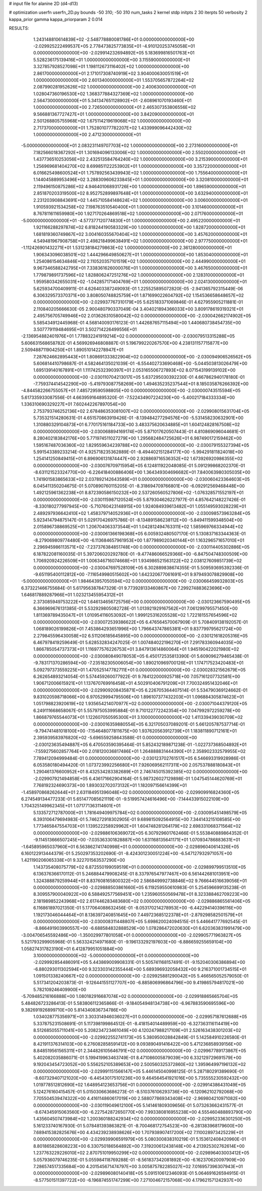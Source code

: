 # input file for alanine 2D (d4-d13)

# optimization
userfn       userfn_2D.py
bounds       -50 310; -50 310
num_tasks    2
kernel       stdp
initpts      2 30
iterpts      50
verbosity    2
kappa_prior  gamma
kappa_priorparam 2 0.014



RESULTS:
  1.243148810614839E+02 -2.548778880081786E+01  0.000000000000000E+00      -2.029925222499537E+05
  2.778473825773835E+01 -4.910120253745058E+01  0.000000000000000E+00      -2.029914232694892E+05
  5.183699816501763E+01  5.528236175139416E+01  1.000000000000000E+00       3.115590000000000E+01
  3.327857928527098E+01  1.198112673116402E+02  1.000000000000000E+00       2.861700000000000E+01
  2.171017308740919E+02  3.904000630051519E+01  1.000000000000000E+00       2.601340000000000E+01
  1.553705657872264E+02  2.087990281952626E+02  1.000000000000000E+00       2.400630000000000E+01
  1.028047360196530E+02  1.368377884327369E+02  1.000000000000000E+00       2.564730000000000E+01
  5.341347651128902E+01 -2.608961070193460E+01  1.000000000000000E+00       2.726500000000000E+01
  2.465307353806556E+02  9.566881367727427E+01  1.000000000000000E+00       3.842090000000000E+01
  2.501268805755968E+02  1.675114219619068E+02  1.000000000000000E+00       2.717370000000000E+01
  1.752801077782207E+02  1.433999096442430E+02  1.000000000000000E+00       2.471230000000000E+01
 -5.000000000000000E+01  2.083231149707703E+02  1.000000000000000E+00       2.273160000000000E+01
  7.182566018367292E+01  1.301694096133006E+02  1.000000000000000E+00       2.550200000000000E+01
  1.437736510253056E+02  2.432513584764240E+02  1.000000000000000E+00       3.215390000000000E+01
  1.256969681404270E+02  8.699851122253902E+01  1.000000000000000E+00       3.357220000000000E+01
  6.016625498600524E+01  1.757892563439943E+02  1.000000000000000E+00       1.755640000000000E+01
  1.144045889953496E+02  3.288309606233845E+01  1.000000000000000E+00       3.320810000000000E+01
  2.119496150875286E+02  4.946401068931726E+00  1.000000000000000E+00       1.896590000000000E+01
  2.851870203319500E+02  8.952752899897648E+01  1.000000000000000E+00       3.632940000000000E+01
  2.231203908843691E+02  1.445710584148624E+02  1.000000000000000E+00       3.006000000000000E+01
  1.910593921534258E+02  7.198763510540400E+01  1.000000000000000E+00       3.101460000000000E+01
  8.767811611659980E+00  1.927170264869518E+02  1.000000000000000E+00       2.071760000000000E+01
 -5.000000000000000E+01 -4.577377120774830E+01  1.000000000000000E+00       2.495220000000000E+01
  1.921166288297874E+02  6.818244190583329E+00  1.000000000000000E+00       1.828720000000000E+01
  1.681819360749867E+02  3.004160355670404E+02  1.000000000000000E+00       3.457620000000000E+01
  4.549481967908758E+01  2.498218499638491E+02  1.000000000000000E+00       2.977750000000000E+01
 -1.112426901432271E+01  1.531238184279863E+02  1.000000000000000E+00       2.361280000000000E+01
  1.906343096038501E+02  1.444296649850627E+01  1.000000000000000E+00       1.853040000000000E+01
  1.254086154634846E+02  2.110520357101519E+02  1.000000000000000E+00       2.444990000000000E+01
  9.967346588242795E+01  7.338361626000076E+01  1.000000000000000E+00       3.467650000000000E+01
  1.779879891737596E+02  1.828806247251276E+02  1.000000000000000E+00       2.128310000000000E+01
  1.959580342655031E+02 -1.042857171404769E+01  1.000000000000000E+00       2.024130000000000E+01       5.625934700409911E-01  4.626403387249093E-01       1.225525895072820E-05 -2.941365792315449E-06  6.306329573370371E+00  3.808050748825759E+01
  1.871699022604792E+02  1.154536658648657E+02  0.000000000000000E+00      -2.029937767310179E+05       5.625183371069846E-01  4.627955905211881E-01       2.110840205666630E-05  2.900480790337049E-04  3.404021894366033E+00  3.809178619319321E+01
  2.495756705749946E+02  2.013626310580042E+02  0.000000000000000E+00      -2.030042662174902E+05       5.585434912445968E-01  4.568140093176123E-01       1.442687657115494E+00  1.440680738454735E+00  3.507779119484695E+01  3.502714226499556E+01
 -2.136954882401976E+01  1.778832241919214E+02  0.000000000000000E+00      -2.030079513315288E+05       5.606631568658782E-01  4.569926946808887E-01       5.196799220267570E+00  4.238131157715877E+00  2.509488711904250E+01  1.890510142278947E+01
  7.287624662895443E+01  1.808691333822904E+02  0.000000000000000E+00      -2.030094906526562E+05       5.606814410798687E-01  4.582464135021039E-01      -6.554402733690468E+00 -5.044503813026479E+00  1.695139140167891E+01  1.111742532390397E+01
  2.053165506727893E+02  8.071543199139102E+00  0.000000000000000E+00      -2.030110704213017E+05       5.637295030392230E-01  4.667862940178180E-01      -7.759374414542290E+00 -5.419793087758269E+00  1.494635235237544E+01  8.185035876266392E+00
 -4.844582266755057E+01  7.485729590598805E+00  0.000000000000000E+00      -2.030000743515594E+05       5.617335933087556E-01  4.663959164895320E-01      -7.522434907224230E+00 -5.400217184333334E+00  1.336310690329227E+01  7.602442267897054E+00
  2.753793746252136E+02  2.678486353081007E+02  0.000000000000000E+00      -2.029908015631704E+05       5.735321514280631E-01  4.651570863919426E-01      -8.139484277294576E+00 -5.531458230632901E+00  1.310880329104873E+01  6.770175161184733E+00
  3.483375620634885E+01  1.604124828167508E+02  0.000000000000000E+00      -2.030068894169174E+05       5.871017620507443E-01  4.810869096044681E-01       8.280402183842176E+00  5.771974511027279E+00  1.295682484725626E+01  6.987490172159462E+00
  1.595167487036360E+02  1.829559634239788E+02  0.000000000000000E+00      -2.030079155327394E+05       5.991543389233214E-01  4.925718235362889E-01      -8.494402151284177E+00 -5.994291811824018E+00  1.254141250849415E+01  6.896906131874447E+00
  2.928869716536352E+02  1.673926920986355E+02  0.000000000000000E+00      -2.030076709715954E+05       6.124811922048085E-01  5.091299868202370E-01      -8.631121523324770E+00 -6.226418400886406E+00  1.364349304696682E+01  7.840063980305035E+00
  1.741901583865633E+02  2.037892142643589E+01  0.000000000000000E+00      -2.030060423364603E+05       6.045411350204675E-01  5.070890760115205E-01      -8.318694709766801E+00 -6.092912569468448E+00  1.492125961362238E+01  8.872390586150232E+00
  2.537260560527806E+02 -1.076328571552197E+01  0.000000000000000E+00      -2.030115987120524E+05       5.879304626227977E-01  4.857642148227426E-01      -8.330180277997945E+00 -5.710760423148915E+00  1.924084939613482E+01  1.055149593028229E+01
  2.489297936642410E+02  1.458379714052936E+01  0.000000000000000E+00      -2.030098573963284E+05       5.923414794875147E-01  5.029170426975786E-01      -8.134891586238112E+00 -5.849411599348504E+00  2.015896738869525E+01  1.206704063373544E+01
  1.042812494763311E+02  1.585969766334944E+02  0.000000000000000E+00      -2.030061366198368E+05       6.005932480507170E-01  5.130837163344363E-01      -8.279069809774480E+00 -6.113684657961953E+00  1.877989020340144E+01  1.163296571657010E+01
  2.296945986113571E+02 -7.237376384851748E+00  0.000000000000000E+00      -2.030114405302886E+05       6.187822081160035E-01  5.397206020292780E-01      -9.477486066529366E+00 -6.847504748300509E+00  1.706920924226509E+01  1.006346716074668E+01
  1.934986521563122E+02  2.038127609851739E+02  0.000000000000000E+00      -2.030047697528109E+05       6.302889838674355E-01  5.509593695392336E-01      -9.651195400112812E+00 -7.116549980515602E+00  1.642320677061691E+01  9.979493078829908E+00
 -5.000000000000000E+01  1.984643957050594E+02  0.000000000000000E+00      -2.030066459932803E+05       6.373221466755684E-01  5.617956387847329E-01       9.773928133460867E+00  7.299274883623696E+00  1.646817889287966E+01  1.023213455954312E+01
  2.373085949753222E+02  1.646134656725756E+00  0.000000000000000E+00      -2.030123667590495E+05       6.366969676131385E-01  5.532929805082728E-01       1.013921929167562E+01  7.061299795571450E+00  1.811369789435047E+01  1.010954116053092E+01
  1.999125316205528E+02  1.722181557654596E+02  0.000000000000000E+00      -2.030072539386622E+05       6.476564570067909E-01  5.708409138192057E-01       1.068189026199826E+01  7.453864293651996E+00  1.796643747865381E+01  9.837799795621724E+00
  2.279845596430058E+02  6.511206185645895E+00  0.000000000000000E+00      -2.030121618205316E+05       6.467978419259649E-01  5.628532834247025E-01       1.007484022196270E+01  7.291783360944035E+00  1.866785054737373E+01  1.116977576226753E+01
  3.847913614860064E+01  1.945190422021980E+02  0.000000000000000E+00      -2.030080849078053E+05       6.450172535813390E-01  5.609096279465438E-01      -9.783171370286594E+00 -7.235182305006054E+00  1.890210969700126E+01  1.174717523420483E+01
  5.092797373559225E+01  1.470525147782711E+01  0.000000000000000E+00      -2.030028321562679E+05       6.262654893214054E-01  5.574459260077922E-01       9.784122000925718E+00  7.057161207732581E+00  1.906712006615921E+01  1.137670769916458E+01
  4.502910406791209E+01  7.700324951432046E+01  0.000000000000000E+00      -2.029909208435871E+05       6.226705364407514E-01  5.534790369124662E-01       9.831020598718066E+00  6.970529994795506E+00  1.896107377432203E+01  1.096884305874623E+01
  1.051798823920619E+02  1.935654214070977E+02  0.000000000000000E+00      -2.030071044379120E+05       6.249111668658067E-01  5.557975053995884E-01       9.710122772242354E+00  7.047992972259278E+00  1.866879765544073E+01  1.122607050595300E+01
  3.100000000000000E+02  1.411339439030709E+02  0.000000000000000E+00      -2.030016359880554E+05       6.321705037089201E-01  5.661205787537714E-01      -9.794741481018100E+00 -7.154648077811675E+00  1.937620563912739E+01  1.183811890712161E+01
  2.395939583976820E+02 -5.696559258643588E-01  0.000000000000000E+00      -2.030123635494887E+05       6.470503590395464E-01  5.852432189871238E-01      -1.022737368504892E+01 -7.559275602857764E+00  2.018120036817486E+01  1.264888831444390E+01
  2.358902332579955E+02  7.789412094999484E-01  0.000000000000000E+00      -2.030123702761517E+05       6.546693319928986E-01  6.053580180494420E-01       1.073723992256680E+01  7.926069562117311E+00  2.057537888180843E+01  1.290461376600952E+01
  8.432534283382689E+01  2.746745015392385E+02  0.000000000000000E+00      -2.029907921494858E+05       6.436171662904164E-01  5.987326027129898E-01       1.047545144620769E+01  7.768192324690373E+00  1.893032702073132E+01  1.182097156614399E+01
 -1.458970868262644E+01  2.631184951396048E+02  0.000000000000000E+00      -2.029909916824360E+05       6.274549134477233E-01  5.651477085621119E-01      -9.519957424616496E+00 -7.144433915022109E+00  1.704325149962345E+01  1.071771363114601E+01
  5.133572712787000E+01  1.781649409975784E+02  0.000000000000000E+00      -2.030095451498579E+05       6.393106479694983E-01  5.746272918302905E-01       9.689815092564915E+00  7.344143215108585E+00  1.773465847554703E+01  1.139522258929962E+01
  1.604748281264179E+02  2.698331068371564E+02  0.000000000000000E+00      -2.029886106369072E+05       6.307929601762466E-01  5.553840889864352E-01      -9.114513666507245E+00 -7.035363301828887E+00  1.631168135641171E+01  1.070934786883631E+01
 -1.645895965037960E+01  6.563862741740998E+01  0.000000000000000E+00      -2.029896040614326E+05       6.160122913444379E-01  5.250297353202690E-01      -8.424301230051224E+00 -6.547127932971057E+00  1.421190206065338E+01  9.322701563537290E+00
  1.143735408075779E+02  6.872550199059519E+01  0.000000000000000E+00      -2.029899799513510E+05       6.136376366170112E-01  5.246884479908245E-01       8.337976547977467E+00  6.561442681013951E+00  1.324388879259944E+01  8.837608165800322E+00
  2.586849992738846E+02  9.766644516639056E+01  0.000000000000000E+00      -2.029888503861660E+05       6.119259550610983E-01  5.254596699135238E-01       8.309557900040922E+00  6.588492577569451E+00  1.235960550569478E+01  8.323388462709223E+00
  2.181989852243968E+02  2.617446283483680E+02  0.000000000000000E+00      -2.029886865561406E+05       6.116861897021350E-01  5.177064088632456E-01      -8.053170214278953E+00 -6.442294140396116E+00  1.192173046044464E+01  8.136397240851645E+00
  7.449723685122378E+01 -2.879298582501579E+01  0.000000000000000E+00      -2.030008311448807E+05       5.698620024094515E-01  5.446641777692545E-01      -8.866491903990557E+00 -6.688584832888529E+00  1.078286472020630E+01  6.620363831991479E+00
 -3.004706545592486E+00 -1.350029977801058E+01  0.000000000000000E+00      -2.029905771963827E+05       5.521793299905968E-01  5.563324214971680E-01      -9.196133292197603E+00 -6.886659255659104E+00  1.058274317823190E+01  6.412879951051884E+00
  3.100000000000000E+02 -5.000000000000000E+01  0.000000000000000E+00      -2.029992854486091E+05       5.443869009908331E-01  5.505741168157491E-01      -9.152040306386894E+00 -6.880293011302594E+00  9.323303142355444E+00  5.689396932058432E+00
  9.216371001734515E+01  1.091501338240667E+02  0.000000000000000E+00      -2.029925881290042E+05       5.466565052579050E-01  5.517341204203873E-01      -9.126441551127707E+00 -6.885806996864796E+00  9.419865794817021E+00  5.782109246409900E+00
 -5.709485216166888E+00  1.080182916687074E+02  0.000000000000000E+00      -2.029918865665704E+05       5.484826723286413E-01  5.583806112365866E-01      -9.184054948134738E+00 -6.967883590695596E+00  9.382691926899710E+00  5.814340836734786E+00
  1.034028775356971E+01  3.303314946036027E+01  0.000000000000000E+00      -2.029957187612688E+05       5.337875231508691E-01  5.117398199864512E-01      -8.418154014489959E+00 -6.327363116114419E+00  8.512685055711041E+00  5.208234723461049E+00
  4.120247988217109E+01  2.526163438301203E+02  0.000000000000000E+00      -2.029922552741173E+05       5.380950028842849E-01  5.142584910226580E-01       8.421911376314103E+00  6.276082858591412E+00  9.093890491416422E+00  5.471236858939156E+00
  8.848519561565311E+01  2.344826105646791E+02  0.000000000000000E+00      -2.029967789173867E+05       5.402082035886071E-01  5.199419963463749E-01       8.471086005879039E+00  6.332129729691579E+00  9.192043454723052E+00  5.556252105389653E+00
  2.500560325372860E+02  1.395964997196132E+02  0.000000000000000E+00      -2.029991151566147E+05       5.446145040998125E-01  5.287180291389690E-01      -8.607329407121020E+00 -6.445430175101236E+00  9.464564541921016E+00  5.735555230592432E+00
  1.019778512812690E+02  1.648954123653756E+01  0.000000000000000E+00      -2.029914386431049E+05       5.124276160415457E-01  5.015030663686273E-01      -8.510376106293736E+00 -6.120962102792068E+00  7.705504539474322E+00  4.416114860617019E+00
  2.588077869343408E+02 -2.969804210971082E+00  0.000000000000000E+00      -2.030119049612100E+05       5.141461809309656E-01  5.073263662431577E-01      -8.674345915063560E+00 -6.227542872650770E+00  7.993380816955238E+00  4.555460488893790E+00
  1.435604507473984E+02  1.200360188242934E+02  0.000000000000000E+00      -2.029952336301250E+05       5.161233740167930E-01  5.078481393863821E-01      -8.700468172754523E+00 -6.281383968179600E+00  7.689415382825676E+00  4.434239238938626E+00
  1.707938907417200E+02  7.110028973425229E+01  0.000000000000000E+00      -2.029939906591979E+05       5.080300838310219E-01  5.153612408420960E-01       8.801865828608223E+00  6.330750186564892E+00  7.319200612438148E+00  4.213925302762614E+00
  1.237763229226010E+02  2.870751019950299E+02  0.000000000000000E+00      -2.029896403003412E+05       5.057936079746235E-01  5.055984118769288E-01      -8.561837342081892E+00 -6.162370620097909E+00  7.286574517335684E+00  4.201545671474797E+00
  3.005875782285027E+02  7.016957396307943E+01  0.000000000000000E+00      -2.029896080140418E+05       5.091510612346093E-01  5.064691626594915E-01      -8.577501511397722E+00 -6.196874551747299E+00  7.271004672157068E+00  4.179621571242937E+00